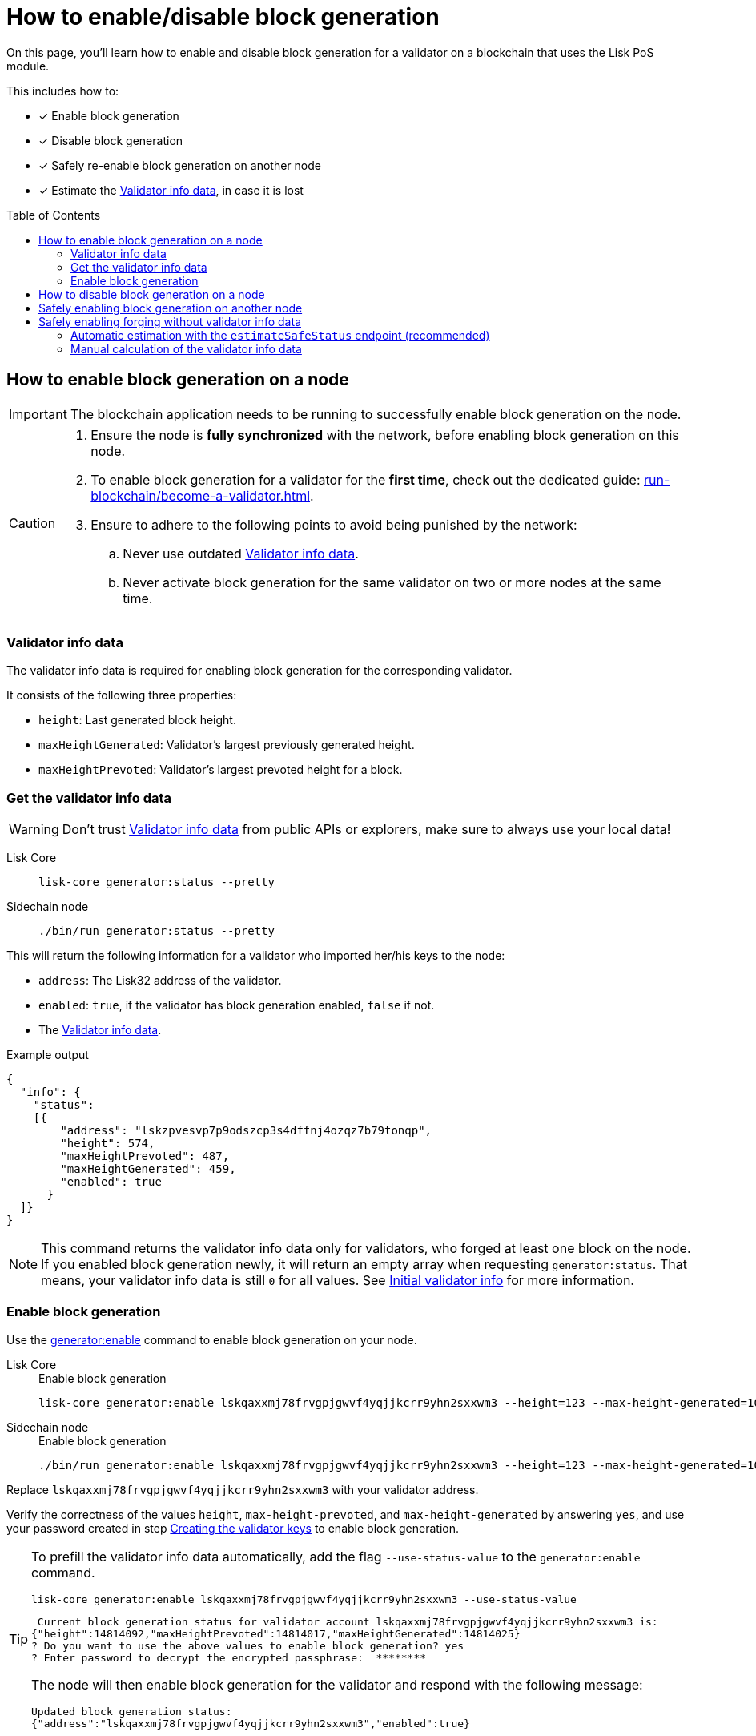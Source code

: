 = How to enable/disable block generation
:toc: preamble
:idprefix:
:idseparator: -
:docs_sdk: v6@lisk-sdk::
// URLs
:url_sdk_cli_generatorenable: {docs_sdk}application-cli.adoc#generatorenable
:url_sdk_cli_generatordisable: {docs_sdk}application-cli.adoc#generatordisable
:url_run_validator: run-blockchain/become-a-validator.adoc
:url_run_validator_set_hashonion: {url_run_validator}#set-the-hash-onion
:url_run_validator_get_hashonion: {url_run_validator}#get-the-hash-onion
:url_run_validator_import: {url_run_validator}#import-the-validator-keys
:url_run_validator_validator_keys: {url_run_validator}#creating-the-validator-keys
:url_run_validator_init_info: {url_run_validator}#initial-validator-info-data
:url_staking: run-blockchain/staking.adoc

====
On this page, you'll learn how to enable and disable block generation for a validator on a blockchain that uses the Lisk PoS module.

This includes how to:

* [x] Enable block generation
* [x] Disable block generation
* [x] Safely re-enable block generation on another node
* [x] Estimate the <<validator-info-data>>, in case it is lost
====

== How to enable block generation on a node

IMPORTANT: The blockchain application needs to be running to successfully enable block generation on the node.

[CAUTION]
====
. Ensure the node is **fully synchronized** with the network, before enabling block generation on this node.
. To enable block generation for a validator for the **first time**, check out the dedicated guide: xref:{url_run_validator}[].
. Ensure to adhere to the following points to avoid being punished by the network:
.. Never use outdated <<validator-info-data>>.
.. Never activate block generation for the same validator on two or more nodes at the same time.
====

=== Validator info data

The validator info data is required for enabling block generation for the corresponding validator.

It consists of the following three properties:

* `height`: Last generated block height.
* `maxHeightGenerated`: Validator's largest previously generated height.
* `maxHeightPrevoted`: Validator's largest prevoted height for a block.

=== Get the validator info data

WARNING: Don't trust <<validator-info-data>> from public APIs or explorers, make sure to always use your local data!

[tabs]
=====
Lisk Core::
+
--
//TODO: Verify Lisk Core command
[source,bash]
----
lisk-core generator:status --pretty
----
--
Sidechain node::
+
--
[source,bash]
----
./bin/run generator:status --pretty
----
--
=====

This will return the following information for a validator who imported her/his keys to the node:

* `address`: The Lisk32 address of the validator.
* `enabled`: `true`, if the validator has block generation enabled, `false` if not.
* The <<validator-info-data>>.

.Example output
[source,json]
----
{
  "info": {
    "status":
    [{
        "address": "lskzpvesvp7p9odszcp3s4dffnj4ozqz7b79tonqp",
        "height": 574,
        "maxHeightPrevoted": 487,
        "maxHeightGenerated": 459,
        "enabled": true
      }
  ]}
}
----

NOTE: This command returns the validator info data only for validators, who forged at least one block on the node.
If you enabled block generation newly, it will return an empty array when requesting `generator:status`.
That means, your validator info data is still `0` for all values.
See xref:{url_run_validator_init_info}[Initial validator info] for more information.

=== Enable block generation

Use the xref:{url_sdk_cli_generatorenable}[generator:enable] command to enable block generation on your node.

[tabs]
=====
Lisk Core::
+
--
//TODO: Verify Lisk Core command
.Enable block generation
[source,bash]
----
lisk-core generator:enable lskqaxxmj78frvgpjgwvf4yqjjkcrr9yhn2sxxwm3 --height=123 --max-height-generated=101 --max-height-prevoted=101
----
--
Sidechain node::
+
--
.Enable block generation
[source,bash]
----
./bin/run generator:enable lskqaxxmj78frvgpjgwvf4yqjjkcrr9yhn2sxxwm3 --height=123 --max-height-generated=101 --max-height-prevoted=101
----
--
=====

Replace `lskqaxxmj78frvgpjgwvf4yqjjkcrr9yhn2sxxwm3` with your validator address.

Verify the correctness of the values `height`, `max-height-prevoted`, and `max-height-generated` by answering `yes`, and use your password created in step xref:{url_run_validator_validator_keys}[Creating the validator keys] to enable block generation.

[TIP]
====
To prefill the validator info data automatically, add the flag `--use-status-value` to the `generator:enable` command.

[source,bash]
----
lisk-core generator:enable lskqaxxmj78frvgpjgwvf4yqjjkcrr9yhn2sxxwm3 --use-status-value
----

//TODO: Verify correctness of snippet
[source,bash]
----
 Current block generation status for validator account lskqaxxmj78frvgpjgwvf4yqjjkcrr9yhn2sxxwm3 is:
{"height":14814092,"maxHeightPrevoted":14814017,"maxHeightGenerated":14814025}
? Do you want to use the above values to enable block generation? yes
? Enter password to decrypt the encrypted passphrase:  ********
----

The node will then enable block generation for the validator and respond with the following message:

----
Updated block generation status:
{"address":"lskqaxxmj78frvgpjgwvf4yqjjkcrr9yhn2sxxwm3","enabled":true}
----
====

== How to disable block generation on a node

If you wish to disable block generation on the node for a validator, follow the steps as described below.

[WARNING]
====
If you would like to *completely stop block generation* without being punished by the network, make sure to xref:{url_staking}[unstake] all self-stakes for a validator, before you disable block generation on the node.
====

Use the xref:{url_sdk_cli_generatordisable}[generator:disable] command to disable block generation on your node.

[tabs]
=====
Lisk Core::
+
--
//TODO: Verify Lisk Core command
.Disable block generation
[source,bash]
----
lisk-core generator:disable lskqaxxmj78frvgpjgwvf4yqjjkcrr9yhn2sxxwm3
----
--
Sidechain node::
+
--
.Disable block generation
[source,bash]
----
./bin/run generator:disable lskqaxxmj78frvgpjgwvf4yqjjkcrr9yhn2sxxwm3
----
--
=====

Replace `lskqaxxmj78frvgpjgwvf4yqjjkcrr9yhn2sxxwm3` with the address of your validator.

When prompted for a password, use the password that you defined while xref:{url_run_validator_validator_keys}[creating the validator keys].

----
? Enter password to decrypt the encrypted passphrase:  ********
----

The node will then disable block generation for the validator and respond with the following message:

----
Disabled block generation for lskqaxxmj78frvgpjgwvf4yqjjkcrr9yhn2sxxwm3
----

== Safely enabling block generation on another node

Sometimes it is desired or necessary to move to a new/different node, to generate blocks with a particular validator.

To safely enable block generation on another node, please ensure to follow the steps below:

. Install a new node on another server.
. Start the node and let it synchronize with the network.
If available, it is recommended to synchronize from a snapshot, to speed up the synchronization process.
. Login to the server with the old node.
. <<how-to-disable-block-generation-on-a-node,Disable block generation>> on the old node.
. xref:{url_run_validator_get_hashonion}[Export the hash onion seed] used by the validator.
. Stop the old node.
. Export the validator info data from the old node.
+
[source,bash]
----
lisk-core generator:export --output genInfo.json
----
. Login to the server with the new node.
. Restore the validator info data.
+
[source,bash]
----
lisk-core generator:import ./genInfo.json
----
. xref:{url_run_validator_import}[Import the validator keys].
. xref:{url_run_validator_set_hashonion}[Import the hash onion seed] used by the validator.
. Ensure the node is fully synchronized with the network.
The height of your node should be equal to the current network height.
+
[source,bash]
----
lisk-core node:info
----
. <<get-the-validator-info-data>> to fetch the validator info data.
. <<how-to-enable-block-generation-on-a-node,Enable block generation>>.

== Safely enabling forging without validator info data

It can happen that a validator loses their <<validator-info-data>>, for example if their server crashes, or if general access to the node is lost.

In these cases, it is possible to estimate the validator info data.

=== Automatic estimation with the `estimateSafeStatus` endpoint (recommended)

It is recommended to use the endpoint `generator_estimateSafeStatus` to estimate the validator info data safely.

The only input required is the `timeShutdown`, which is a Unix timestamp of the last time a validator was active and created a block in the network.

.Never underestimate the shutdown time
[WARNING]
====
Underestimating the `timeShutdown` value will violate the Lisk BFT protocol if this info data is used to enable block generation.
The validator will be punished by the network as a consequence.

To avoid this, if you are unsure about the exact shutdown time, *always overestimate*, to be on the safe side.
If you overestimate, you will never break the Lisk BFT protocol -  in worst case, you will lose a few block rewards.
====

[source,bash]
----
curl --location --request POST 'http://localhost:7887/rpc' \
--header 'Content-Type: application/json' \
--data-raw '{
    "jsonrpc": "2.0",
    "id": "1",
    "method": "generator_estimateSafeStatus",
    "params": {
         "timeShutdown": 1675259371
    }
}'
----

This will respond with the estimated validator info data, which can now be used to enable block generation on a node:

[source,json]
----
{"id":"1","jsonrpc":"2.0","result":{"height":61837,"maxHeightGenerated":61837,"maxHeightPrevoted":61837}}
----

=== Manual calculation of the validator info data

Required Delegate Input::

* `timeShutdown`: Unix timestamp of the last height when the validator node could have possibly been active and forging (over estimate with a larger number when uncertain about the exact time).

Configurable Constants::

* `BLOCK_TIME = 10`: The block time of the considered blockchain in seconds, i.e., 10 for Lisk Mainnet.
* `MAX_FORK_DEPTH = 8640`: An upper boundary on the largest chain of off-chain blocks for which the validator generated a block, i.e., for every block at height `h` generated by the validator, the parent block at height `h - MAX_FORK_DEPTH` must be contained in the canonical chain that is eventually finalized.
It is recommended to use `MAX_FORK_DEPTH` = 8640 = 24*60 *6 (number of blocks generated in 24 h).

Instructions::
. Start a new node with forging deactivated and synchronize with the Lisk blockchain until there is a block `finalizedBlock` that is
finalized, and that the finalized block header timestamp is greater than the last active height: `finalizedBlock.header.timestamp > timeShutdown`
. Obtain a block `parentBlock` which is a parent block of `finalizedBlock` at height `finalizedBlock.header.height - MAX_FORK_DEPTH`.

 parentBlock.header.height = finalizedBlock.header.height - MAX_FORK_DEPTH

. Compute the number of missed blocks in the current chain between the `finalizedBlock` and the `parentBlock`, i.e., as shown below:

 missedBlocks = ceil((finalizedBlock.header.timestamp - parentBlock.header.timestamp)/BLOCK_TIME) - (finalizedBlock.header.height - parentBlock.header.height)

. Use the following forging configuration and activate forging:

 height = finalizedBlock.header.height
 maxHeightPreviouslyForged = finalizedBlock.header.height + missedBlocks
 heightPrevoted = finalizedBlock.header.height
